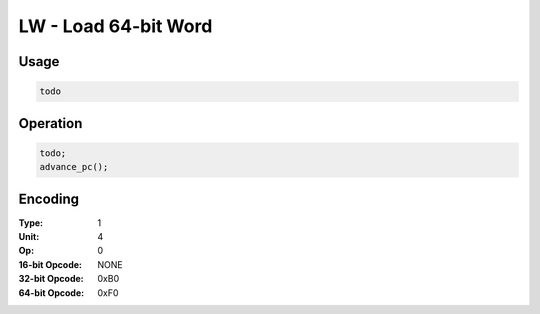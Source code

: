LW - Load 64-bit Word
=====================

Usage
-----

.. code-block:: asm

   todo

Operation
---------

.. code-block:: c

   todo;
   advance_pc();

Encoding
--------

:Type: 1
:Unit: 4
:Op: 0

:16-bit Opcode: NONE
:32-bit Opcode: 0xB0
:64-bit Opcode: 0xF0


.. raw:: latex

    \clearpage

